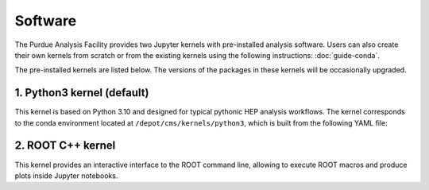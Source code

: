 Software
==========================

The Purdue Analysis Facility provides two Jupyter kernels with pre-installed
analysis software. Users can also create their own kernels from scratch
or from the existing kernels using the following instructions:
:doc:`guide-conda`.

.. image:: images/kernels.png
   :width: 300
   :align: center

The pre-installed kernels are listed below. The versions of the packages
in these kernels will be occasionally upgraded.

1. Python3 kernel (default)
----------------------------

This kernel is based on Python 3.10 and designed for typical pythonic HEP analysis
workflows. The kernel corresponds to the conda environment located
at ``/depot/cms/kernels/python3``, which is built from the following YAML file:

.. literalinclude :: python3-env.yaml
   :language: yaml

2. ROOT C++ kernel
-----------------------

This kernel provides an interactive interface to the ROOT command line,
allowing to execute ROOT macros and produce plots inside Jupyter notebooks.

.. seealso::

   :doc:`ROOT C++ notebook demo <demos/root-cpp>`